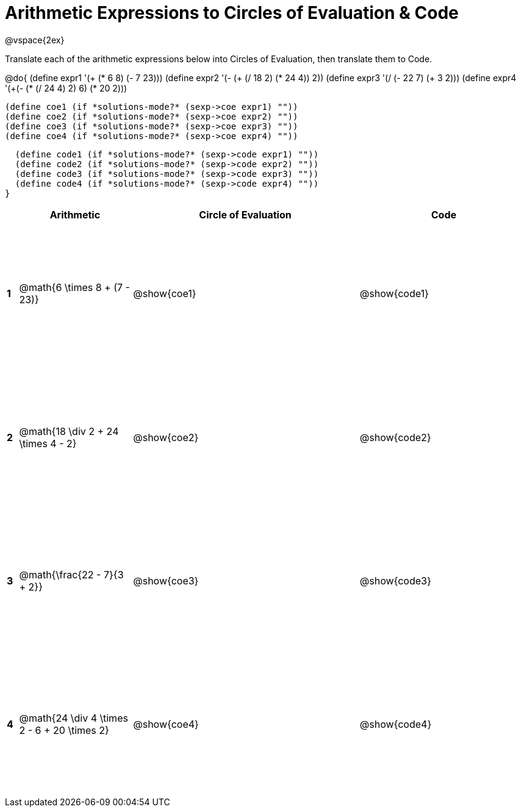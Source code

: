 = Arithmetic Expressions to Circles of Evaluation & Code

++++
<style>
  td {height: 175pt;}
</style>
++++

@vspace{2ex}

Translate each of the arithmetic expressions below into Circles of Evaluation, then translate them to Code.

@do{
  (define expr1 '(+ (* 6 8) (- 7 23)))
  (define expr2 '(- (+ (/ 18 2) (* 24 4)) 2))
  (define expr3 '(/ (- 22 7) (+ 3 2)))
  (define expr4 '(+(- (* (/ 24 4) 2) 6) (* 20 2)))

  (define coe1 (if *solutions-mode?* (sexp->coe expr1) ""))
  (define coe2 (if *solutions-mode?* (sexp->coe expr2) ""))
  (define coe3 (if *solutions-mode?* (sexp->coe expr3) ""))
  (define coe4 (if *solutions-mode?* (sexp->coe expr4) ""))

  (define code1 (if *solutions-mode?* (sexp->code expr1) ""))
  (define code2 (if *solutions-mode?* (sexp->code expr2) ""))
  (define code3 (if *solutions-mode?* (sexp->code expr3) ""))
  (define code4 (if *solutions-mode?* (sexp->code expr4) ""))
}


[cols=".^1a,^10a,^20a,^15a",options="header",stripes="none"]
|===
|   | Arithmetic                                            | Circle of Evaluation	  | Code
|*1*| @math{6 \times 8 + (7 - 23)}                          | @show{coe1}           | @show{code1}
|*2*| @math{18 \div 2 + 24 \times 4 - 2}                    | @show{coe2}           | @show{code2}
|*3*| @math{\frac{22 - 7}{3 + 2}}                           | @show{coe3}           | @show{code3}
|*4*| @math{24 \div 4 \times 2 - 6 + 20 \times 2}           | @show{coe4}           | @show{code4}
|===